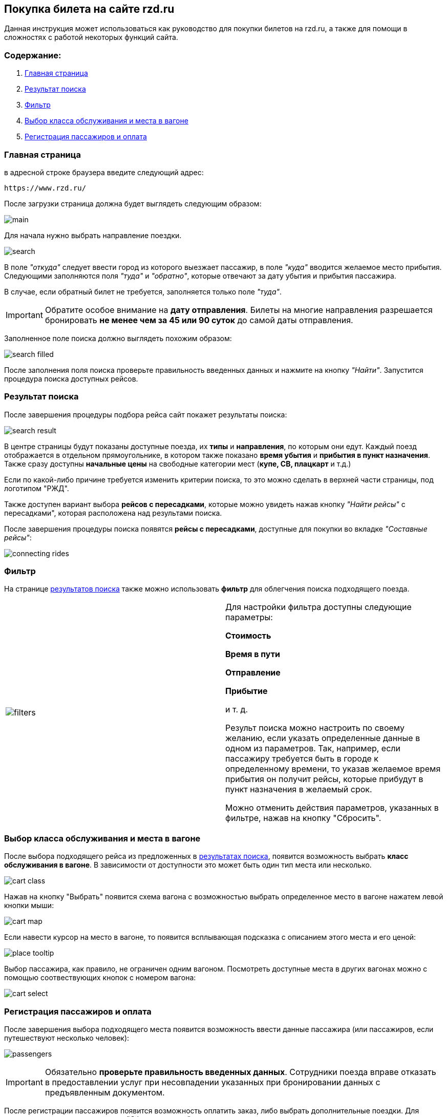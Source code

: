 == Покупка билета на сайте rzd.ru

Данная инструкция может использоваться как руководство для покупки билетов на rzd.ru, а также для помощи в сложностях с работой некоторых функций сайта.

=== Содержание:
. <<anchor-1>>
. <<anchor-2>>
. <<anchor-3>>
. <<anchor-4>>
. <<anchor-5>>

[[anchor-1]]

=== Главная страница

в адресной строке браузера введите следующий адрес: 

[source, html]
https://www.rzd.ru/

После загрузки страница должна будет выглядеть следующим образом:

image::img/main.jpg[]

Для начала нужно выбрать направление поездки.

image::img/search.jpg[]

В поле [big]#_"откуда"_# следует ввести город из которого выезжает пассажир, в поле [big]#_"куда"_# вводится желаемое место прибытия. Следующими заполняются поля [big]#_"туда"_# и [big]#_"обратно"_#, которые отвечают за дату убытия и прибытия пассажира.

В случае, если обратный билет не требуется, заполняется только поле [big]#_"туда"_#.

IMPORTANT: [red]#Обратите особое внимание на *дату отправления*. Билеты на многие направления разрешается бронировать *не менее чем за 45 или 90 суток* до самой даты отправления.#

Заполненное поле поиска должно выглядеть похожим образом: 

image::img/search-filled.jpg[]

После заполнения поля поиска проверьте правильность введенных данных и нажмите на кнопку [big]#_"Найти"_#. Запустится процедура поиска доступных рейсов.


[[anchor-2]]

=== Результат поиска

После завершения процедуры подбора рейса сайт покажет результаты поиска:

image::img/search-result.jpg[]

В центре страницы будут показаны доступные поезда, их *типы* и *направления*, по которым они едут. Каждый поезд отображается в отдельном прямоугольнике, в котором также показано *время убытия* и *прибытия в пункт назначения*. Также сразу доступны *начальные цены* на свободные категории мест (*купе, СВ, плацкарт* и т.д.)

Если по какой-либо причине требуется изменить критерии поиска, то это можно сделать в верхней части страницы, под логотипом "РЖД".

Также доступен вариант выбора *рейсов с пересадками*, которые можно увидеть нажав кнопку [big]#_"Найти рейсы"_# с пересадками", которая расположена над результами поиска.

После завершения процедуры поиска появятся *рейсы с пересадками*, доступные для покупки во вкладке [big]#_"Cоставные рейсы"_#:

image::img/connecting-rides.jpg[]

[[anchor-3]]

=== Фильтр

На странице <<anchor-2, результатов поиска>> также можно использовать *фильтр* для облегчения поиска подходящего поезда.

[frame="none",grid="none"]
|=====
|image:img/filters.jpg[]|Для настройки фильтра доступны следующие параметры: +

[big]#*Стоимость*# +

[big]#*Время в пути*# +

[big]#*Отправление*# +

[big]#*Прибытие*# + 

и т. д.

Результ поиска можно настроить по своему желанию, если указать определенные данные в одном из параметров. Так, например, если пассажиру требуется быть в городе к определенному времени, то указав желаемое время прибытия он получит рейсы, которые прибудут в пункт назначения в желаемый срок.

Можно отменить действия параметров, указанных в фильтре, нажав на кнопку "Сбросить".
|=====

[[anchor-4]]

=== Выбор класса обслуживания и места в вагоне

После выбора подходящего рейса из предложенных в <<anchor-2, результатах поиска>>, появится возможность выбрать *класс обслуживания в вагоне*. В зависимости от доступности это может быть один тип места или несколько.

image:img/cart-class.jpg[]

Нажав на кнопку "Выбрать" появится схема вагона с возможностью выбрать определенное место в вагоне нажатем левой кнопки мыши:

image:img/cart-map.png[]

Если навести курсор на место в вагоне, то появится всплывающая подсказка с описанием этого места и его ценой:

image:img/place-tooltip.jpg[]

Выбор пассажира, как правило, не ограничен одним вагоном. Посмотреть доступные места в других вагонах можно с помощью соотвествующих кнопок с номером вагона:

image:img/cart-select.jpg[]

[[anchor-5]]

=== Регистрация пассажиров и оплата

После завершения выбора подходящего места появится возможность ввести данные пассажира (или пассажиров, если путешествуют несколько человек):

image:img/passengers.jpg[]

IMPORTANT: [red]#Обязательно *проверьте правильность введенных данных*. Сотрудники поезда вправе отказать в предоставлении услуг при несовпадении указанных при бронировании данных с предъявленным документом.#

После регистрации пассажиров появится возможность оплатить заказ, либо выбрать дополнительные поездки. Для оплаты заказа нажмите на кнопку "Оформить заказ".

image:img/passengers-finish.png[]

В правой части экрана также будет показано окно, в котором отображаются все рейсы и детали поездки.

После нажатии кнопки "Оформить заказ" появится форма подтверждения заказа, где можно будет повторно убедиться в верности введенных данных, правильности выбранного маршрута и времени отправки/прибытия.

IMPORTANT: [red]#*Обратите внимание*, что у пользователя есть 10 минут, чтобы оплатить заказ, иначе он будет автоматически отменен.#

image:img/confirmation.jpg[]

Для того, чтобы отплатить заказ нажмите кнопку "Оплатить".

После нажатии кнопки "Оплатить " появится страница, где можно будет ввести данные кредитной карты пользователя для совершения оплаты заказа.

image:img/payment.png[]

К оплате принимаются карты VISA, Mastercard, UnionPay и МИР.

После успешного проведения операции оплаты пользователь получит оповещение об успешном окончании операции. Через несколько минут на указанный номер телефона придет смс с информацией о заказе. Электронный билет отправляется на указанный при бронировании адресс электронной почты.


На этом покупка билета завершена, надеемся, что ваше путешествие будет приятным.
